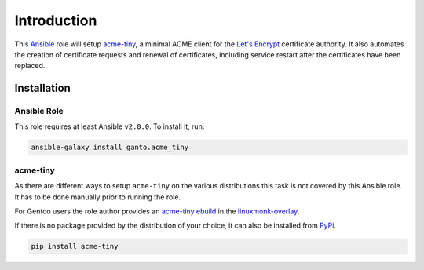 Introduction
============

This `Ansible <https://ansible.com>`_ role will setup `acme-tiny
<https://github.com/diafygi/acme-tiny>`_, a minimal ACME client for the
`Let's Encrypt <https://letsencrypt.org>`_ certificate authority. It also
automates the creation of certificate requests and renewal of certificates,
including service restart after the certificates have been replaced.


Installation
~~~~~~~~~~~~

Ansible Role
^^^^^^^^^^^^

This role requires at least Ansible ``v2.0.0``. To install it, run:

.. code-block:: console

    ansible-galaxy install ganto.acme_tiny

acme-tiny
^^^^^^^^^

As there are different ways to setup ``acme-tiny`` on the various distributions
this task is not covered by this Ansible role. It has to be done manually
prior to running the role.

For Gentoo users the role author provides an `acme-tiny ebuild
<https://github.com/ganto/linuxmonk-overlay/tree/master/app-crypt/acme-tiny>`_
in the `linuxmonk-overlay <https://github.com/ganto/linuxmonk-overlay>`_.

If there is no package provided by the distribution of your choice, it can
also be installed from `PyPi <https://pypi.python.org/pypi/acme-tiny>`_.

.. code-block:: console

    pip install acme-tiny

..
 Local Variables:
 mode: rst
 ispell-local-dictionary: "american"
 End:
